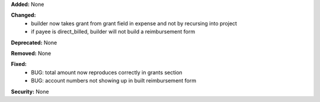 **Added:** None

**Changed:**
 - builder now takes grant from grant field in expense and not by recursing
   into project
 - if payee is direct_billed, builder will not build a reimbursement form

**Deprecated:** None

**Removed:** None

**Fixed:**
 - BUG: total amount now reproduces correctly in grants section
 - BUG: account numbers not showing up in built reimbursement form

**Security:** None
